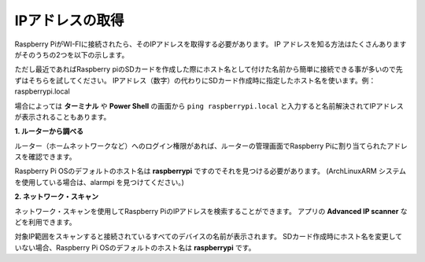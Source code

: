 .. _get_ip:

IPアドレスの取得
^^^^^^^^^^^^^^^^^^

Raspberry PiがWI-FIに接続されたら、そのIPアドレスを取得する必要があります。 
IP アドレスを知る方法はたくさんありますがそのうちの2つを以下の示します。

ただし最近であればRaspberry piのSDカードを作成した際にホスト名として付けた名前から簡単に接続できる事が多いので先ずはそちらを試してください。
IPアドレス（数字）の代わりにSDカード作成時に指定したホスト名を使います。例： raspberrypi.local

場合によっては **ターミナル** や **Power Shell** の画面から ``ping raspberrypi.local`` と入力すると名前解決されてIPアドレスが表示されることもあります。

**1. ルーターから調べる**

ルーター（ホームネットワークなど）へのログイン権限があれば、ルーターの管理画面でRaspberry Piに割り当てられたアドレスを確認できます。

Raspberry Pi OSのデフォルトのホスト名は **raspberrypi** ですのでそれを見つける必要があります。 (ArchLinuxARM システムを使用している場合は、alarmpi を見つけてください。)

**2. ネットワーク・スキャン**

ネットワーク・スキャンを使用してRaspberry PiのIPアドレスを検索することができます。 アプリの **Advanced IP scanner** などを利用できます。

対象IP範囲をスキャンすると接続されているすべてのデバイスの名前が表示されます。 SDカード作成時にホスト名を変更していない場合、Raspberry Pi OSのデフォルトのホスト名は **raspberrypi** です。
